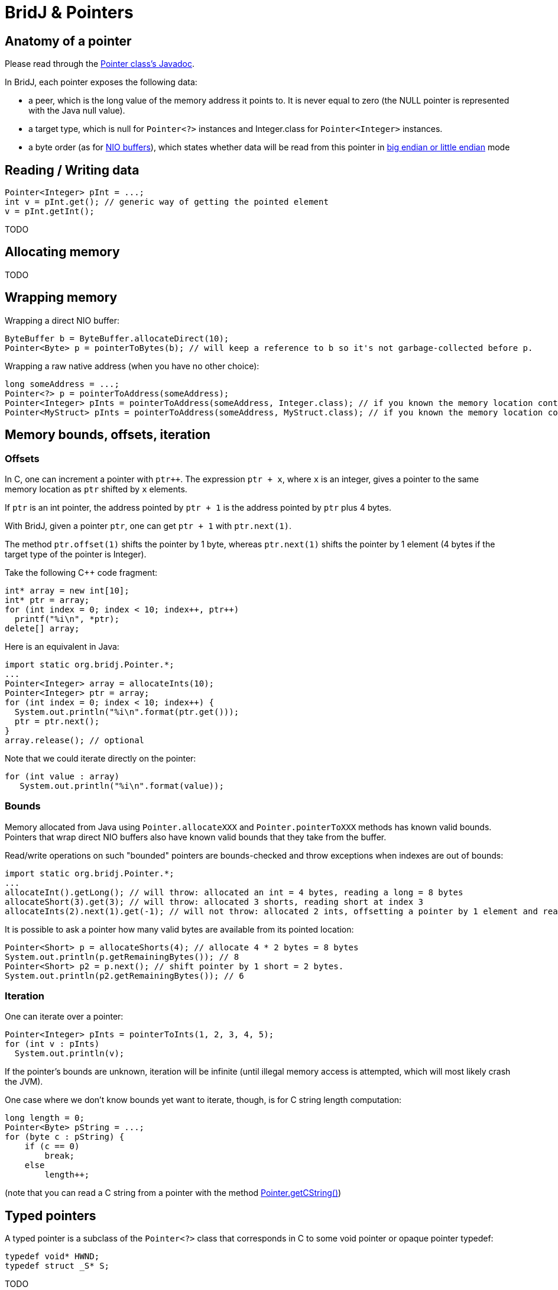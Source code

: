 = BridJ & Pointers

== Anatomy of a pointer

Please read through the http://nativelibs4java.sourceforge.net/bridj/api/stable/org/bridj/Pointer.html[Pointer class's Javadoc].

In BridJ, each pointer exposes the following data:

  * a peer, which is the long value of the memory address it points to. It is never equal to zero (the NULL pointer is represented with the Java null value).
  * a target type, which is null for `Pointer<?>` instances and Integer.class for `Pointer<Integer>` instances.
  * a byte order (as for http://download.oracle.com/docs/cd/E17409_01/javase/6/docs/api/java/nio/ByteBuffer.html[NIO buffers]), which states whether data will be read from this pointer in http://en.wikipedia.org/wiki/Endianness[big endian or little endian] mode

== Reading / Writing data

[source,java]
----
Pointer<Integer> pInt = ...;
int v = pInt.get(); // generic way of getting the pointed element
v = pInt.getInt();
----

TODO

== Allocating memory

TODO

== Wrapping memory

Wrapping a direct NIO buffer:
[source,java]
----
ByteBuffer b = ByteBuffer.allocateDirect(10);
Pointer<Byte> p = pointerToBytes(b); // will keep a reference to b so it's not garbage-collected before p.
----

Wrapping a raw native address (when you have no other choice):
[source,java]
----
long someAddress = ...;
Pointer<?> p = pointerToAddress(someAddress);
Pointer<Integer> pInts = pointerToAddress(someAddress, Integer.class); // if you known the memory location contains integers
Pointer<MyStruct> pInts = pointerToAddress(someAddress, MyStruct.class); // if you known the memory location contains one or more structs
----

== Memory bounds, offsets, iteration

=== Offsets

In C, one can increment a pointer with `ptr++`. The expression `ptr + x`, where `x` is an integer, gives a pointer to the same memory location as `ptr` shifted by `x` elements.

If `ptr` is an int pointer, the address pointed by `ptr + 1` is the address pointed by `ptr` plus 4 bytes.

With BridJ, given a pointer `ptr`, one can get `ptr + 1` with `ptr.next(1)`.

The method `ptr.offset(1)` shifts the pointer by 1 byte, whereas `ptr.next(1)` shifts the pointer by 1 element (4 bytes if the target type of the pointer is Integer).

Take the following C++ code fragment:
[source,java]
----
int* array = new int[10];
int* ptr = array;
for (int index = 0; index < 10; index++, ptr++) 
  printf("%i\n", *ptr);
delete[] array;
----
  
Here is an equivalent in Java:

[source,java]
----
import static org.bridj.Pointer.*;
...
Pointer<Integer> array = allocateInts(10);
Pointer<Integer> ptr = array;
for (int index = 0; index < 10; index++) { 
  System.out.println("%i\n".format(ptr.get()));
  ptr = ptr.next();
}
array.release(); // optional
----

Note that we could iterate directly on the pointer:
[source,java]
----
for (int value : array)
   System.out.println("%i\n".format(value));
----

=== Bounds

Memory allocated from Java using `Pointer.allocateXXX` and `Pointer.pointerToXXX` methods has known valid bounds.
Pointers that wrap direct NIO buffers also have known valid bounds that they take from the buffer.

Read/write operations on such "bounded" pointers are bounds-checked and throw exceptions when indexes are out of bounds:

[source,java]
----
import static org.bridj.Pointer.*;
...
allocateInt().getLong(); // will throw: allocated an int = 4 bytes, reading a long = 8 bytes
allocateShort(3).get(3); // will throw: allocated 3 shorts, reading short at index 3
allocateInts(2).next(1).get(-1); // will not throw: allocated 2 ints, offsetting a pointer by 1 element and reading the element before (nulling the offset)
----

It is possible to ask a pointer how many valid bytes are available from its pointed location:

[source,java]
----
Pointer<Short> p = allocateShorts(4); // allocate 4 * 2 bytes = 8 bytes
System.out.println(p.getRemainingBytes()); // 8
Pointer<Short> p2 = p.next(); // shift pointer by 1 short = 2 bytes.
System.out.println(p2.getRemainingBytes()); // 6
----

=== Iteration

One can iterate over a pointer:
[source,java]
----
Pointer<Integer> pInts = pointerToInts(1, 2, 3, 4, 5);
for (int v : pInts)
  System.out.println(v);
----

If the pointer's bounds are unknown, iteration will be infinite (until illegal memory access is attempted, which will most likely crash the JVM).

One case where we don't know bounds yet want to iterate, though, is for C string length computation:
[source,java]
----
long length = 0;
Pointer<Byte> pString = ...;
for (byte c : pString) {
    if (c == 0)
        break;
    else
        length++;
----
(note that you can read a C string from a pointer with the method http://nativelibs4java.sourceforge.net/bridj/api/stable/org/bridj/Pointer.html#getCString()[Pointer.getCString()])

== Typed pointers

A typed pointer is a subclass of the `Pointer<?>` class that corresponds in C to some void pointer or opaque pointer typedef:
[source,java]
----
typedef void* HWND;
typedef struct _S* S;
----

TODO

== Endianness

With the method http://nativelibs4java.sourceforge.net/bridj/api/stable/org/bridj/Pointer.html#order(java.nio.ByteOrder)[Pointer.order(ByteOrder)], it is possible to create a clone of a pointer that uses a different byte order to read and write to / from memory.

== Casting

TODO
